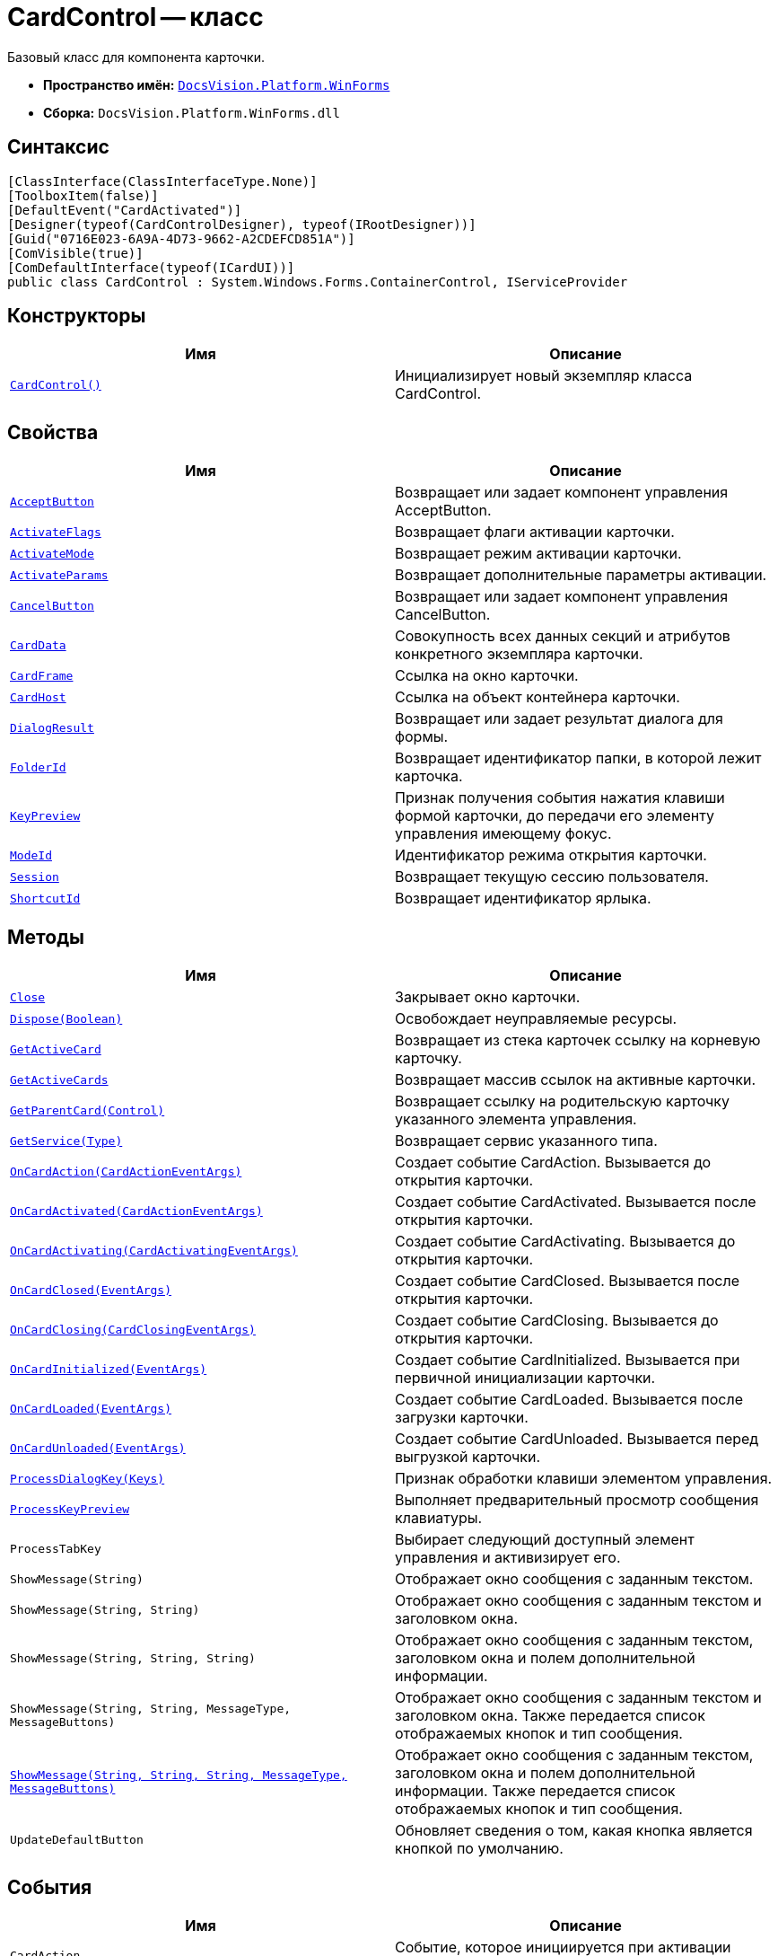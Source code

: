 = CardControl -- класс

Базовый класс для компонента карточки.

* *Пространство имён:* `xref:api/DocsVision/Platform/WinForms/WinForms_NS.adoc[DocsVision.Platform.WinForms]`
* *Сборка:* `DocsVision.Platform.WinForms.dll`

== Синтаксис

[source,csharp]
----
[ClassInterface(ClassInterfaceType.None)]
[ToolboxItem(false)]
[DefaultEvent("CardActivated")]
[Designer(typeof(CardControlDesigner), typeof(IRootDesigner))]
[Guid("0716E023-6A9A-4D73-9662-A2CDEFCD851A")]
[ComVisible(true)]
[ComDefaultInterface(typeof(ICardUI))]
public class CardControl : System.Windows.Forms.ContainerControl, IServiceProvider
----

== Конструкторы

[cols=",",options="header"]
|===
|Имя |Описание
|`xref:api/DocsVision/Platform/WinForms/CardControl_CT.adoc[CardControl()]` |Инициализирует новый экземпляр класса CardControl.
|===

== Свойства

[cols=",",options="header"]
|===
|Имя |Описание
|`xref:api/DocsVision/Platform/WinForms/CardControl.AcceptButton_PR.adoc[AcceptButton]` |Возвращает или задает компонент управления AcceptButton.
|`xref:api/DocsVision/Platform/WinForms/CardControl.ActivateFlags_PR.adoc[ActivateFlags]` |Возвращает флаги активации карточки.
|`xref:api/DocsVision/Platform/WinForms/CardControl.ActivateMode_PR.adoc[ActivateMode]` |Возвращает режим активации карточки.
|`xref:api/DocsVision/Platform/WinForms/CardControl.ActivateParams_PR.adoc[ActivateParams]` |Возвращает дополнительные параметры активации.
|`xref:api/DocsVision/Platform/WinForms/CardControl.CancelButton_PR.adoc[CancelButton]` |Возвращает или задает компонент управления CancelButton.
|`xref:api/DocsVision/Platform/WinForms/CardControl.CardData_PR.adoc[CardData]` |Совокупность всех данных секций и атрибутов конкретного экземпляра карточки.
|`xref:api/DocsVision/Platform/WinForms/CardControl.CardFrame_PR.adoc[CardFrame]` |Ссылка на окно карточки.
|`xref:api/DocsVision/Platform/WinForms/CardControl.CardHost_PR.adoc[CardHost]` |Ссылка на объект контейнера карточки.
|`xref:api/DocsVision/Platform/WinForms/CardControl.DialogResult_PR.adoc[DialogResult]` |Возвращает или задает результат диалога для формы.
|`xref:api/DocsVision/Platform/WinForms/CardControl.FolderId_PR.adoc[FolderId]` |Возвращает идентификатор папки, в которой лежит карточка.
|`xref:api/DocsVision/Platform/WinForms/CardControl.KeyPreview_PR.adoc[KeyPreview]` |Признак получения события нажатия клавиши формой карточки, до передачи его элементу управления имеющему фокус.
|`xref:api/DocsVision/Platform/WinForms/CardControl.ModeId_PR.adoc[ModeId]` |Идентификатор режима открытия карточки.
|`xref:api/DocsVision/Platform/WinForms/CardControl.Session_PR.adoc[Session]` |Возвращает текущую сессию пользователя.
|`xref:api/DocsVision/Platform/WinForms/CardControl.ShortcutId_PR.adoc[ShortcutId]` |Возвращает идентификатор ярлыка.
|===

== Методы

[cols=",",options="header"]
|===
|Имя |Описание
|`xref:api/DocsVision/Platform/WinForms/CardControl.Close_MT.adoc[Close]` |Закрывает окно карточки.
|`xref:api/DocsVision/Platform/WinForms/CardControl.Dispose_MT.adoc[Dispose(Boolean)]` |Освобождает неуправляемые ресурсы.
|`xref:api/DocsVision/Platform/WinForms/CardControl.GetActiveCard_MT.adoc[GetActiveCard]` |Возвращает из стека карточек ссылку на корневую карточку.
|`xref:api/DocsVision/Platform/WinForms/CardControl.GetActiveCards_MT.adoc[GetActiveCards]` |Возвращает массив ссылок на активные карточки.
|`xref:api/DocsVision/Platform/WinForms/CardControl.GetParentCard_MT.adoc[GetParentCard(Control)]` |Возвращает ссылку на родительскую карточку указанного элемента управления.
|`xref:api/DocsVision/Platform/WinForms/CardControl.GetService_MT.adoc[GetService(Type)]` |Возвращает сервис указанного типа.
|`xref:api/DocsVision/Platform/WinForms/CardControl.OnCardAction_MT.adoc[OnCardAction(CardActionEventArgs)]` |Создает событие CardAction. Вызывается до открытия карточки.
|`xref:api/DocsVision/Platform/WinForms/CardControl.OnCardActivated_MT.adoc[OnCardActivated(CardActionEventArgs)]` |Создает событие CardActivated. Вызывается после открытия карточки.
|`xref:api/DocsVision/Platform/WinForms/CardControl.OnCardActivating_MT.adoc[OnCardActivating(CardActivatingEventArgs)]` |Создает событие CardActivating. Вызывается до открытия карточки.
|`xref:api/DocsVision/Platform/WinForms/CardControl.OnCardClosed_MT.adoc[OnCardClosed(EventArgs)]` |Создает событие CardClosed. Вызывается после открытия карточки.
|`xref:api/DocsVision/Platform/WinForms/CardControl.OnCardClosing_MT.adoc[OnCardClosing(CardClosingEventArgs)]` |Создает событие CardClosing. Вызывается до открытия карточки.
|`xref:api/DocsVision/Platform/WinForms/CardControl.OnCardInitialized_MT.adoc[OnCardInitialized(EventArgs)]` |Создает событие CardInitialized. Вызывается при первичной инициализации карточки.
|`xref:api/DocsVision/Platform/WinForms/CardControl.OnCardLoaded_MT.adoc[OnCardLoaded(EventArgs)]` |Создает событие CardLoaded. Вызывается после загрузки карточки.
|`xref:api/DocsVision/Platform/WinForms/CardControl.OnCardUnloaded_MT.adoc[OnCardUnloaded(EventArgs)]` |Создает событие CardUnloaded. Вызывается перед выгрузкой карточки.
|`xref:api/DocsVision/Platform/WinForms/CardControl.ProcessDialogKey_MT.adoc[ProcessDialogKey(Keys)]` |Признак обработки клавиши элементом управления.
|`xref:api/DocsVision/Platform/WinForms/CardControl.ProcessKeyPreview_MT.adoc[ProcessKeyPreview]` |Выполняет предварительный просмотр сообщения клавиатуры.
|`ProcessTabKey` |Выбирает следующий доступный элемент управления и активизирует его.
|`ShowMessage(String)` |Отображает окно сообщения с заданным текстом.
|`ShowMessage(String, String)` |Отображает окно сообщения с заданным текстом и заголовком окна.
|`ShowMessage(String, String, String)` |Отображает окно сообщения с заданным текстом, заголовком окна и полем дополнительной информации.
|`ShowMessage(String, String, MessageType, MessageButtons)` |Отображает окно сообщения с заданным текстом и заголовком окна. Также передается список отображаемых кнопок и тип сообщения.
|`xref:api/DocsVision/Platform/WinForms/CardControl.ShowMessage_MT.adoc[ShowMessage(String, String, String, MessageType, MessageButtons)]` |Отображает окно сообщения с заданным текстом, заголовком окна и полем дополнительной информации. Также передается список отображаемых кнопок и тип сообщения.
|`UpdateDefaultButton` |Обновляет сведения о том, какая кнопка является кнопкой по умолчанию.
|===

== События

[cols=",",options="header"]
|===
|Имя |Описание
|`CardAction` |Событие, которое инициируется при активации пользователем одного из методов карточки.
|`CardActivated` |Событие инициируется после активации компонента карточки {wincl}ом.
|`CardActivating` |Событие инициируется до активации компонента карточки {wincl}ом.
|`CardClosed` |Событие возникает после закрытия пользовательского интерфейса карточки.
|`xref:api/DocsVision/Platform/WinForms/CardControl.CardClosing_EV.adoc[CardClosing]` |Событие возникает до закрытия пользовательского интерфейса карточки.
|`CardInitialized` |Событие инициируется после создания компонента карточки, и передачи ей актуальных данных.
|`CardLoaded` |Событие возникает после загрузки компонента карточки в память.
|`CardUnloaded` |Событие инициируется при выгрузке компонента карточки из памяти.
|===
